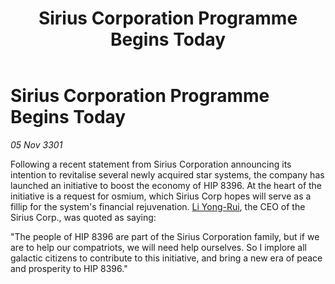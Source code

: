 :PROPERTIES:
:ID:       6fb7eca7-d7cf-42a8-b425-0dee6c21c6fc
:END:
#+title: Sirius Corporation Programme Begins Today
#+filetags: :3301:galnet:

* Sirius Corporation Programme Begins Today

/05 Nov 3301/

Following a recent statement from Sirius Corporation announcing its intention to revitalise several newly acquired star systems, the company has launched an initiative to boost the economy of HIP 8396. At the heart of the initiative is a request for osmium, which Sirius Corp hopes will serve as a fillip for the system's financial rejuvenation. [[id:f0655b3a-aca9-488f-bdb3-c481a42db384][Li Yong-Rui]], the CEO of the Sirius Corp., was quoted as saying: 

"The people of HIP 8396 are part of the Sirius Corporation family, but if we are to help our compatriots, we will need help ourselves. So I implore all galactic citizens to contribute to this initiative, and bring a new era of peace and prosperity to HIP 8396."
